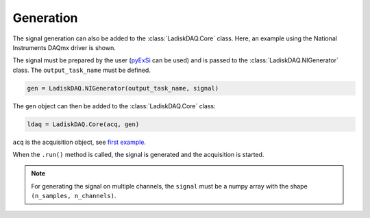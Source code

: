 Generation
==========

The signal generation can also be added to the :class:`LadiskDAQ.Core` class.
Here, an example using the National Instruments DAQmx driver is shown. 

The signal must be prepared by the user (`pyExSi <https://github.com/ladisk/pyExSi>`_ can be used)
and is passed to the :class:`LadiskDAQ.NIGenerator` class. The ``output_task_name`` must be defined.

.. code-block:: python

    gen = LadiskDAQ.NIGenerator(output_task_name, signal)

The ``gen`` object can then be added to the :class:`LadiskDAQ.Core` class:

.. code-block:: python

    ldaq = LadiskDAQ.Core(acq, gen)

``acq`` is the acquisition object, see `first example <simple_start.html>`_.

When the ``.run()`` method is called, the signal is generated and the acquisition is started.

.. note::

    For generating the signal on multiple channels, the ``signal`` must be a numpy array with the shape ``(n_samples, n_channels)``.